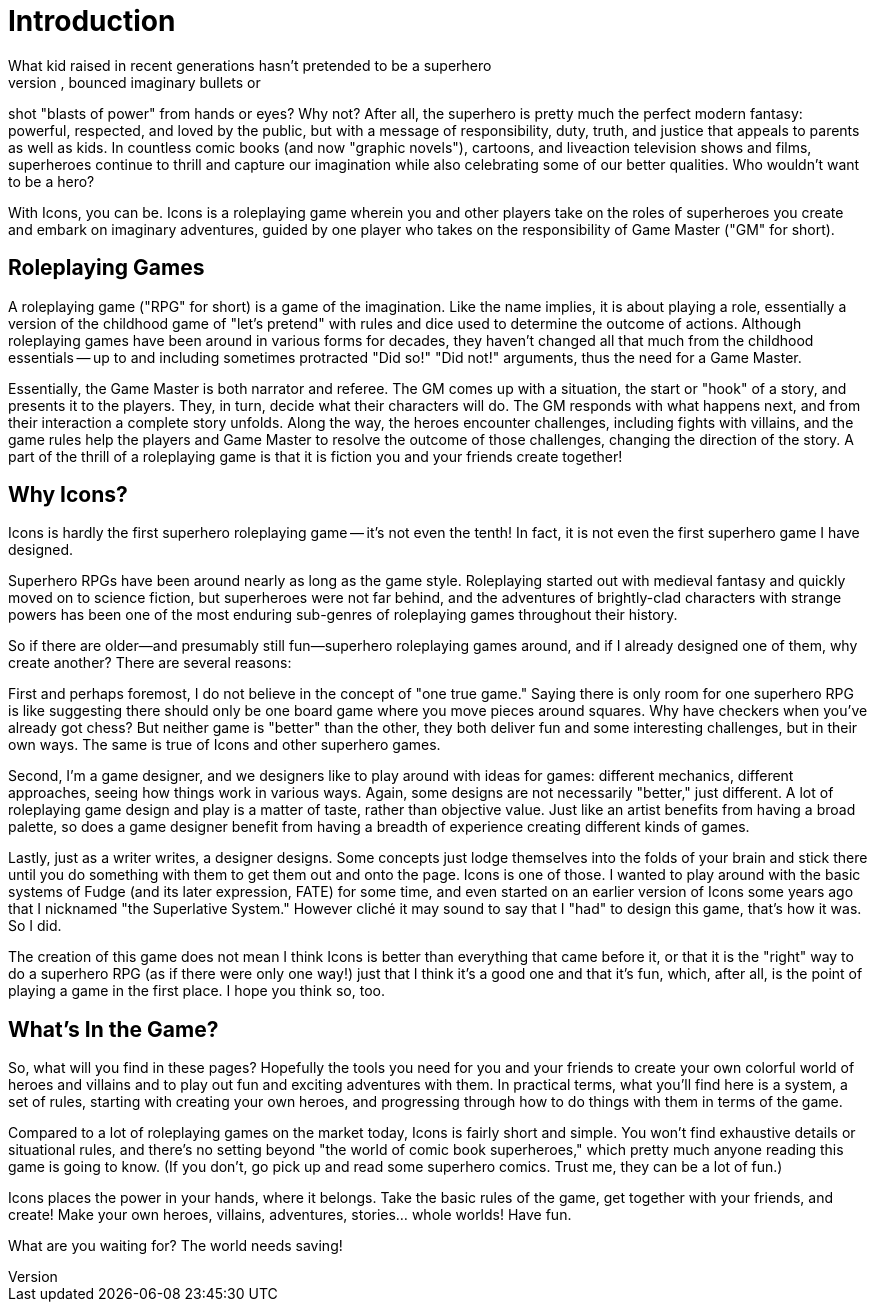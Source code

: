 = Introduction
What kid raised in recent generations hasn't pretended to be a superhero
at some point: worn a cape, "flown" around, bounced imaginary bullets or
shot "blasts of power" from hands or eyes? Why not? After all, the
superhero is pretty much the perfect modern fantasy: powerful,
respected, and loved by the public, but with a message of
responsibility, duty, truth, and justice that appeals to parents as well
as kids. In countless comic books (and now "graphic novels"), cartoons,
and liveaction television shows and films, superheroes continue to
thrill and capture our imagination while also celebrating some of our
better qualities. Who wouldn't want to be a hero?

With Icons, you can be. Icons is a roleplaying game wherein you and
other players take on the roles of superheroes you create and embark on
imaginary adventures, guided by one player who takes on the
responsibility of Game Master ("GM" for short).

[[roleplaying_games]]
== Roleplaying Games

A roleplaying game ("RPG" for short) is a game of the imagination. Like
the name implies, it is about playing a role, essentially a version of
the childhood game of "let's pretend" with rules and dice used to
determine the outcome of actions. Although roleplaying games have been
around in various forms for decades, they haven't changed all that much
from the childhood essentials -- up to and including sometimes
protracted "Did so!" "Did not!" arguments, thus the need for a Game
Master.

Essentially, the Game Master is both narrator and referee. The GM comes
up with a situation, the start or "hook" of a story, and presents it to
the players. They, in turn, decide what their characters will do. The GM
responds with what happens next, and from their interaction a complete
story unfolds. Along the way, the heroes encounter challenges, including
fights with villains, and the game rules help the players and Game
Master to resolve the outcome of those challenges, changing the
direction of the story. A part of the thrill of a roleplaying game is
that it is fiction you and your friends create together!

[[why_icons]]
== Why Icons?

Icons is hardly the first superhero roleplaying game -- it's not even
the tenth! In fact, it is not even the first superhero game I have
designed.

Superhero RPGs have been around nearly as long as the game style.
Roleplaying started out with medieval fantasy and quickly moved on to
science fiction, but superheroes were not far behind, and the adventures
of brightly-clad characters with strange powers has been one of the most
enduring sub-genres of roleplaying games throughout their history.

So if there are older—and presumably still fun—superhero roleplaying
games around, and if I already designed one of them, why create another?
There are several reasons:

First and perhaps foremost, I do not believe in the concept of "one true
game." Saying there is only room for one superhero RPG is like
suggesting there should only be one board game where you move pieces
around squares. Why have checkers when you've already got chess? But
neither game is "better" than the other, they both deliver fun and some
interesting challenges, but in their own ways. The same is true of Icons
and other superhero games.

Second, I'm a game designer, and we designers like to play around with
ideas for games: different mechanics, different approaches, seeing how
things work in various ways. Again, some designs are not necessarily
"better," just different. A lot of roleplaying game design and play is a
matter of taste, rather than objective value. Just like an artist
benefits from having a broad palette, so does a game designer benefit
from having a breadth of experience creating different kinds of games.

Lastly, just as a writer writes, a designer designs. Some concepts just
lodge themselves into the folds of your brain and stick there until you
do something with them to get them out and onto the page. Icons is one
of those. I wanted to play around with the basic systems of Fudge (and
its later expression, FATE) for some time, and even started on an
earlier version of Icons some years ago that I nicknamed "the
Superlative System." However cliché it may sound to say that I "had" to
design this game, that's how it was. So I did.

The creation of this game does not mean I think Icons is better than
everything that came before it, or that it is the "right" way to do a
superhero RPG (as if there were only one way!) just that I think it's a
good one and that it's fun, which, after all, is the point of playing a
game in the first place. I hope you think so, too.

[[whats_in_the_game]]
== What's In the Game?

So, what will you find in these pages? Hopefully the tools you need for
you and your friends to create your own colorful world of heroes and
villains and to play out fun and exciting adventures with them. In
practical terms, what you'll find here is a system, a set of rules,
starting with creating your own heroes, and progressing through how to
do things with them in terms of the game.

Compared to a lot of roleplaying games on the market today, Icons is
fairly short and simple. You won't find exhaustive details or
situational rules, and there's no setting beyond "the world of comic
book superheroes," which pretty much anyone reading this game is going
to know. (If you don't, go pick up and read some superhero comics. Trust
me, they can be a lot of fun.)

Icons places the power in your hands, where it belongs. Take the basic
rules of the game, get together with your friends, and create! Make your
own heroes, villains, adventures, stories... whole worlds! Have fun.

What are you waiting for? The world needs saving!
